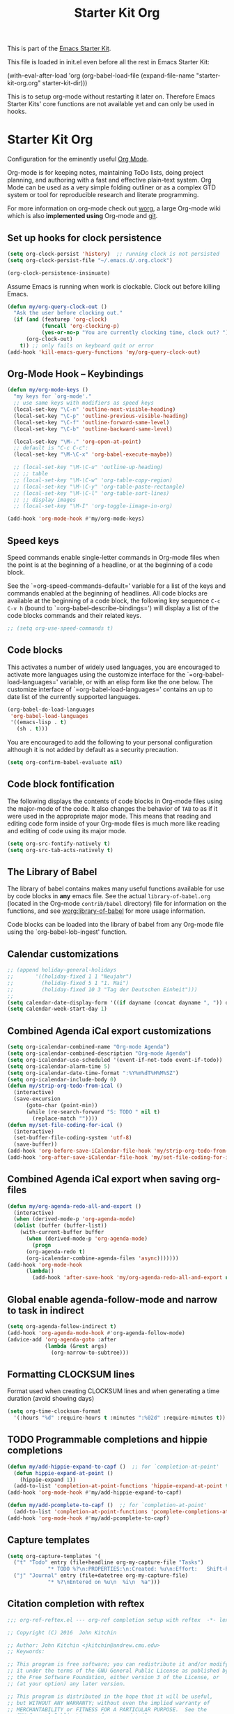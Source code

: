 #+TITLE: Starter Kit Org
#+OPTIONS: toc:nil num:nil ^:nil

This is part of the [[file:starter-kit.org][Emacs Starter Kit]].

This file is loaded in init.el even before all the rest in Emacs Starter
Kit:

(with-eval-after-load 'org
  (org-babel-load-file (expand-file-name "starter-kit-org.org" starter-kit-dir)))

This is to setup org-mode without restarting it later on. Therefore Emacs
Starter Kits' core functions are not available yet and can only be used in
hooks.

* Starter Kit Org
Configuration for the eminently useful [[http://orgmode.org/][Org Mode]].

Org-mode is for keeping notes, maintaining ToDo lists, doing project
planning, and authoring with a fast and effective plain-text system.
Org Mode can be used as a very simple folding outliner or as a complex
GTD system or tool for reproducible research and literate programming.

For more information on org-mode check out [[http://orgmode.org/worg/][worg]], a large Org-mode wiki
which is also *implemented using* Org-mode and [[http://git-scm.com/][git]].
** Set up hooks for clock persistence
#+BEGIN_SRC emacs-lisp
  (setq org-clock-persist 'history)  ;; running clock is not persisted
  (setq org-clock-persist-file "~/.emacs.d/.org.clock")

  (org-clock-persistence-insinuate)
#+END_SRC

Assume Emacs is running when work is clockable. Clock out before killing Emacs.
#+BEGIN_SRC emacs-lisp
  (defun my/org-query-clock-out ()
    "Ask the user before clocking out."
    (if (and (featurep 'org-clock)
             (funcall 'org-clocking-p)
             (yes-or-no-p "You are currently clocking time, clock out? "))
        (org-clock-out)
      t)) ;; only fails on keyboard quit or error
  (add-hook 'kill-emacs-query-functions 'my/org-query-clock-out)
#+END_SRC
** Org-Mode Hook -- Keybindings
   :PROPERTIES:
   :CUSTOM_ID: keybindings
   :END:
#+begin_src emacs-lisp
  (defun my/org-mode-keys ()
    "my keys for `org-mode'."
    ;; use same keys with modifiers as speed keys
    (local-set-key "\C-n" 'outline-next-visible-heading)
    (local-set-key "\C-p" 'outline-previous-visible-heading)
    (local-set-key "\C-f" 'outline-forward-same-level)
    (local-set-key "\C-b" 'outline-backward-same-level)

    (local-set-key "\M-." 'org-open-at-point)
    ;; default is "C-c C-c":
    (local-set-key "\M-\C-x" 'org-babel-execute-maybe))

    ;; (local-set-key "\M-\C-u" 'outline-up-heading)
    ;; ;; table
    ;; (local-set-key "\M-\C-w" 'org-table-copy-region)
    ;; (local-set-key "\M-\C-y" 'org-table-paste-rectangle)
    ;; (local-set-key "\M-\C-l" 'org-table-sort-lines)
    ;; ;; display images
    ;; (local-set-key "\M-I" 'org-toggle-iimage-in-org)

  (add-hook 'org-mode-hook #'my/org-mode-keys)
#+end_src

** Speed keys
   :PROPERTIES:
   :CUSTOM_ID: speed-keys
   :END:
Speed commands enable single-letter commands in Org-mode files when
the point is at the beginning of a headline, or at the beginning of a
code block.

See the `=org-speed-commands-default=' variable for a list of the keys
and commands enabled at the beginning of headlines.  All code blocks
are available at the beginning of a code block, the following key
sequence =C-c C-v h= (bound to `=org-babel-describe-bindings=') will
display a list of the code blocks commands and their related keys.

#+begin_src emacs-lisp
  ;; (setq org-use-speed-commands t)
#+end_src

** Code blocks
   :PROPERTIES:
   :CUSTOM_ID: babel
   :END:
This activates a number of widely used languages, you are encouraged
to activate more languages using the customize interface for the
`=org-babel-load-languages=' variable, or with an elisp form like the
one below.  The customize interface of `=org-babel-load-languages='
contains an up to date list of the currently supported languages.
#+begin_src emacs-lisp
  (org-babel-do-load-languages
   'org-babel-load-languages
   '((emacs-lisp . t)
     (sh . t)))
#+end_src

You are encouraged to add the following to your personal configuration
although it is not added by default as a security precaution.
#+begin_src emacs-lisp :tangle no
  (setq org-confirm-babel-evaluate nil)
#+end_src

** Code block fontification
   :PROPERTIES:
   :CUSTOM_ID: code-block-fontification
   :END:
The following displays the contents of code blocks in Org-mode files
using the major-mode of the code.  It also changes the behavior of
=TAB= to as if it were used in the appropriate major mode.  This means
that reading and editing code form inside of your Org-mode files is
much more like reading and editing of code using its major mode.
#+begin_src emacs-lisp
  (setq org-src-fontify-natively t)
  (setq org-src-tab-acts-natively t)
#+end_src

** The Library of Babel
   :PROPERTIES:
   :CUSTOM_ID: library-of-babel
   :END:
The library of babel contains makes many useful functions available
for use by code blocks in *any* emacs file.  See the actual
=library-of-babel.org= (located in the Org-mode =contrib/babel=
directory) file for information on the functions, and see
[[http://orgmode.org/worg/org-contrib/babel/intro.php#library-of-babel][worg:library-of-babel]] for more usage information.

Code blocks can be loaded into the library of babel from any Org-mode
file using the `org-babel-lob-ingest' function.

** Calendar customizations
#+begin_src emacs-lisp
  ;; (append holiday-general-holidays
  ;;       '((holiday-fixed 1 1 "Neujahr")
  ;;         (holiday-fixed 5 1 "1. Mai")
  ;;         (holiday-fixed 10 3 "Tag der Deutschen Einheit")))
  ;;
  (setq calendar-date-display-form '((if dayname (concat dayname ", ")) day ". " monthname " " year))
  (setq calendar-week-start-day 1)
#+end_src

** Combined Agenda iCal export customizations
#+begin_src emacs-lisp
  (setq org-icalendar-combined-name "Org-mode Agenda")
  (setq org-icalendar-combined-description "Org-mode Agenda")
  (setq org-icalendar-use-scheduled '(event-if-not-todo event-if-todo))
  (setq org-icalendar-alarm-time 5)
  (setq org-icalendar-date-time-format ":%Y%m%dT%H%M%SZ")
  (setq org-icalendar-include-body 0)
  (defun my/strip-org-todo-from-ical ()
    (interactive)
    (save-excursion
        (goto-char (point-min))
        (while (re-search-forward "S: TODO " nil t)
          (replace-match ""))))
  (defun my/set-file-coding-for-ical ()
    (interactive)
    (set-buffer-file-coding-system 'utf-8)
    (save-buffer))
  (add-hook 'org-before-save-iCalendar-file-hook 'my/strip-org-todo-from-ical)
  (add-hook 'org-after-save-iCalendar-file-hook 'my/set-file-coding-for-ical)
#+end_src

** Combined Agenda iCal export when saving org-files
#+begin_src emacs-lisp
  (defun my/org-agenda-redo-all-and-export ()
    (interactive)
    (when (derived-mode-p 'org-agenda-mode)
	(dolist (buffer (buffer-list))
	  (with-current-buffer buffer
	    (when (derived-mode-p 'org-agenda-mode)
	      (progn
		(org-agenda-redo t)
		(org-icalendar-combine-agenda-files 'async)))))))
  (add-hook 'org-mode-hook
	    (lambda()
	      (add-hook 'after-save-hook 'my/org-agenda-redo-all-and-export nil 'make-it-local)))
#+end_src

** Global enable agenda-follow-mode and narrow to task in indirect
#+begin_src emacs-lisp
(setq org-agenda-follow-indirect t)
(add-hook 'org-agenda-mode-hook #'org-agenda-follow-mode)
(advice-add 'org-agenda-goto :after
            (lambda (&rest args)
              (org-narrow-to-subtree)))
#+end_src

** Formatting CLOCKSUM lines
Format used when creating CLOCKSUM lines and when generating a time duration
(avoid showing days)
#+BEGIN_SRC emacs-lisp
  (setq org-time-clocksum-format
    '(:hours "%d" :require-hours t :minutes ":%02d" :require-minutes t))
#+END_SRC

** TODO Programmable completions and hippie completions
#+BEGIN_SRC emacs-lisp
  (defun my/add-hippie-expand-to-capf ()  ;; for `completion-at-point'
    (defun hippie-expand-at-point ()
      (hippie-expand 1))
    (add-to-list 'completion-at-point-functions 'hippie-expand-at-point t))
  (add-hook 'org-mode-hook #'my/add-hippie-expand-to-capf)

  (defun my/add-pcomplete-to-capf ()  ;; for `completion-at-point'
    (add-to-list 'completion-at-point-functions 'pcomplete-completions-at-point t))
  (add-hook 'org-mode-hook #'my/add-pcomplete-to-capf)
#+END_SRC

** Capture templates
#+BEGIN_SRC emacs-lisp
  (setq org-capture-templates '(
    ("t" "Todo" entry (file+headline org-my-capture-file "Tasks")
               "* TODO %?\n:PROPERTIES:\n:Created: %u\n:Effort:   Shift-Right\n:END:\n   %a")  ; template
    ("j" "Journal" entry (file+datetree org-my-capture-file)
               "* %?\nEntered on %u\n  %i\n  %a")))
#+END_SRC

** Citation completion with reftex
#+BEGIN_SRC emacs-lisp
  ;;; org-ref-reftex.el --- org-ref completion setup with reftex  -*- lexical-binding: t; -*-

  ;; Copyright (C) 2016  John Kitchin

  ;; Author: John Kitchin <jkitchin@andrew.cmu.edu>
  ;; Keywords:

  ;; This program is free software; you can redistribute it and/or modify
  ;; it under the terms of the GNU General Public License as published by
  ;; the Free Software Foundation, either version 3 of the License, or
  ;; (at your option) any later version.

  ;; This program is distributed in the hope that it will be useful,
  ;; but WITHOUT ANY WARRANTY; without even the implied warranty of
  ;; MERCHANTABILITY or FITNESS FOR A PARTICULAR PURPOSE.  See the
  ;; GNU General Public License for more details.

  ;; You should have received a copy of the GNU General Public License
  ;; along with this program.  If not, see <http://www.gnu.org/licenses/>.

  ;;; Commentary: This is a bare-bones completion engine using only org-mode and
  ;;; vanilla Emacs functions. It is not being further developed.

  ;; use same format when using reftex mode in org (org-reftex-citation)
  (defun org-mode-reftex-setup ()
    "Setup reftex for `org-mode'."
    (and (buffer-file-name)
         (file-exists-p (buffer-file-name))
         (global-auto-revert-mode t))
    (make-local-variable 'reftex-cite-format)
    (setq reftex-cite-format 'org))

  ;;  (add-hook 'org-mode-hook 'org-mode-reftex-setup)

  (eval-after-load 'reftex-vars
    '(progn
       (add-to-list 'reftex-cite-format-builtin
                    '(org "Org-mode citation" ((?m . "[[cite:%l][]]")     ; default
                                               (?d . ",%l")            ; for appending
                                               (?a . "autocite:%l")
                                               (?t . "citet:%l")
                                               (?T . "citet*:%l")
                                               (?p . "citep:%l")
                                               (?P . "citep*:%l")
                                               (?h . "citeauthor:%l")
                                               (?H . "citeauthor*:%l")
                                               (?y . "citeyear:%l")
                                               (?x . "citetext:%l")
                                               (?n . "nocite:%l"))))))

  (defun my/org-reftex-citation (alternative-cite)
    "Insert a default citation link using reftex.
    If you are on a link, it appends to the end of the link,
    otherwise, a new link is inserted.  Use a prefix
    arg (ALTERNATIVE-CITE) to get a menu of citation types."
    (interactive "P")
    (let ((reftex-docstruct-symbol 'org--rds)
          org--rds bib)
      (org-with-wide-buffer
       (let ((case-fold-search t)
             (re "^[ \t]*#\\+BIBLIOGRAPHY:[ \t]+\\([^ \t\n]+\\)"))
         (if (not (save-excursion
                    (or (re-search-forward re nil t)
                        (re-search-backward re nil t))))
             (user-error "No bibliography defined in file")
           (setq bib (concat (match-string 1) ".bib")
                 org--rds (list (list 'bib bib))))))

    (let* ((object (org-element-context))
           (org-ref-cite-types '("cite" "nocite"))
           (org-ref-default-citation-link "cite")
           (link-string-end (org-element-property :end object)))

      (if (not alternative-cite)

          (cond
           ;; case where we are in a link
           ((and (equal (org-element-type object) 'link)
                 (-contains? org-ref-cite-types
                             (org-element-property :type object)))
            (goto-char link-string-end)
            ;; sometimes there are spaces at the end of the link
            ;; this code moves point pack until no spaces are there
            (skip-chars-backward " ")
            (insert (concat "," (mapconcat
                                 'identity
                                 (reftex-citation t ?a) ","))))

           ;; We are next to a link, and we want to append
           ((save-excursion
              (backward-char)
              (and (equal (org-element-type (org-element-context)) 'link)
                   (-contains? org-ref-cite-types
                               (org-element-property
                                :type (org-element-context)))))
            (skip-chars-backward " ")
            (insert (concat "," (mapconcat
                                 'identity
                                 (reftex-citation t ?a) ","))))

           ;; insert fresh link
           (t
            (insert
             (concat org-ref-default-citation-link
                     ":"
                     (mapconcat 'identity (reftex-citation t) ",")))))

        ;; you pressed a C-u so we run this code
        (reftex-citation)))))
#+END_SRC

** Disable org-bibtex
#+BEGIN_SRC emacs-lisp
  ;; disable org-bibtex bibfile management, since we are using ebib
  (setq org-modules (remove 'org-bibtex org-modules))
#+END_SRC
** Cite links
#+BEGIN_SRC emacs-lisp
    ;; Add universal cite links to org-link-parameters
    (defun my/export-cite (path desc format)
      "Export [[cite:cohen93]] as \cite{cohen93} in LaTeX."
      (if (eq format 'latex)
          (if (or (not desc) (equal 0 (search "cite:" desc)))
              (format "\\cite{%s}" path)
            (format "\\cite[%s]{%s}" desc path))))
    (require 'org-ebib)
    ;; does define (org-link-set-parameters "ebib" :follow #'org-ebib-open :store #'org-ebib-store-link)
    ;; TODO maybe remove!?
  (org-link-set-parameters "cite"
     :follow #'org-ebib-open
     :store #'org-ebib-store-link
     :export 'my/export-cite
     :display 'full)

    ;; cite complete and face attributes require ebib to be loaded
  (with-eval-after-load 'ebib
    (org-link-set-parameters "cite"
       :complete (lambda () (ebib--execute-when
         ((database)
           (let* ((databases (ebib--get-local-databases))
                  (collection (ebib--create-collection-from-db databases)))
             (when collection
               (let ((key (completing-read "Key to insert: " collection nil t nil 'ebib--key-history)))
                 (format "[[cite:%s][]]" key)))))
        ((default)
         (error "[Ebib] No database loaded"))))
       :face (lambda (path) (ebib--execute-when
            ((database)
             (let* ((databases (ebib--get-local-databases))
                    (collection (ebib--create-collection-from-db databases)))
               (if (member path collection)
                           '(:inherit org-link :foreground "sea green")
                           '(:inherit org-link :foreground "red"))))
           ((default) 'org-link))))
    (dolist (buf (buffer-list (current-buffer)))
      (with-current-buffer buf
        (if (eq major-mode 'org-mode)
          (font-lock-fontify-buffer)))))
#+END_SRC

** Open pdfs in user-defined app
PDFs visited in Org-mode either on export or links like [file+sys:links.pdf] are
opened in user-defined `=my-pdf-viewer=' (%s is used as file placeholder).
#+BEGIN_SRC emacs-lisp
  (defun my/org-pdf-file-app ()
    (add-to-list 'org-file-apps '("\\.pdf\\'" . my-pdf-viewer)))

  (add-hook 'org-mode-hook #'my/org-pdf-file-app)
#+END_SRC

** Activate Org-Cdlatex-mode
#+BEGIN_SRC emacs-lisp
  (defun my/org-cdlatex-mode ()
    ;; apostrophe for backtick
    ;; (setq cdlatex-math-symbol-prefix 37)
    (org-cdlatex-mode)

    ;; dollar initiates latex region
    (setq-local electric-pair-pairs (append electric-pair-pairs '((?$ . ?$))))
    (setq-local electric-pair-text-pairs electric-pair-pairs)
    ;; (local-set-key "$" 'cdlatex-dollar) does the same but not as smooth

    ;; TODO visualize dollar pairs

    ;; pretty entities will always be toggled on in org
    ;; except when point is in latex region (for cdlatex to work properly)
    (defun my/pretty-entities-post-command-hook ()
      (let ((new-state (list (texmathp) org-pretty-entities)))
        (cond
         ((equal new-state '(t t)) (org-toggle-pretty-entities))
         ((equal new-state '(nil nil)) (org-toggle-pretty-entities)))))
    (add-hook 'post-command-hook  #'my/pretty-entities-post-command-hook nil :local)
  )
  (add-hook 'org-mode-hook #'my/org-cdlatex-mode)
#+END_SRC
